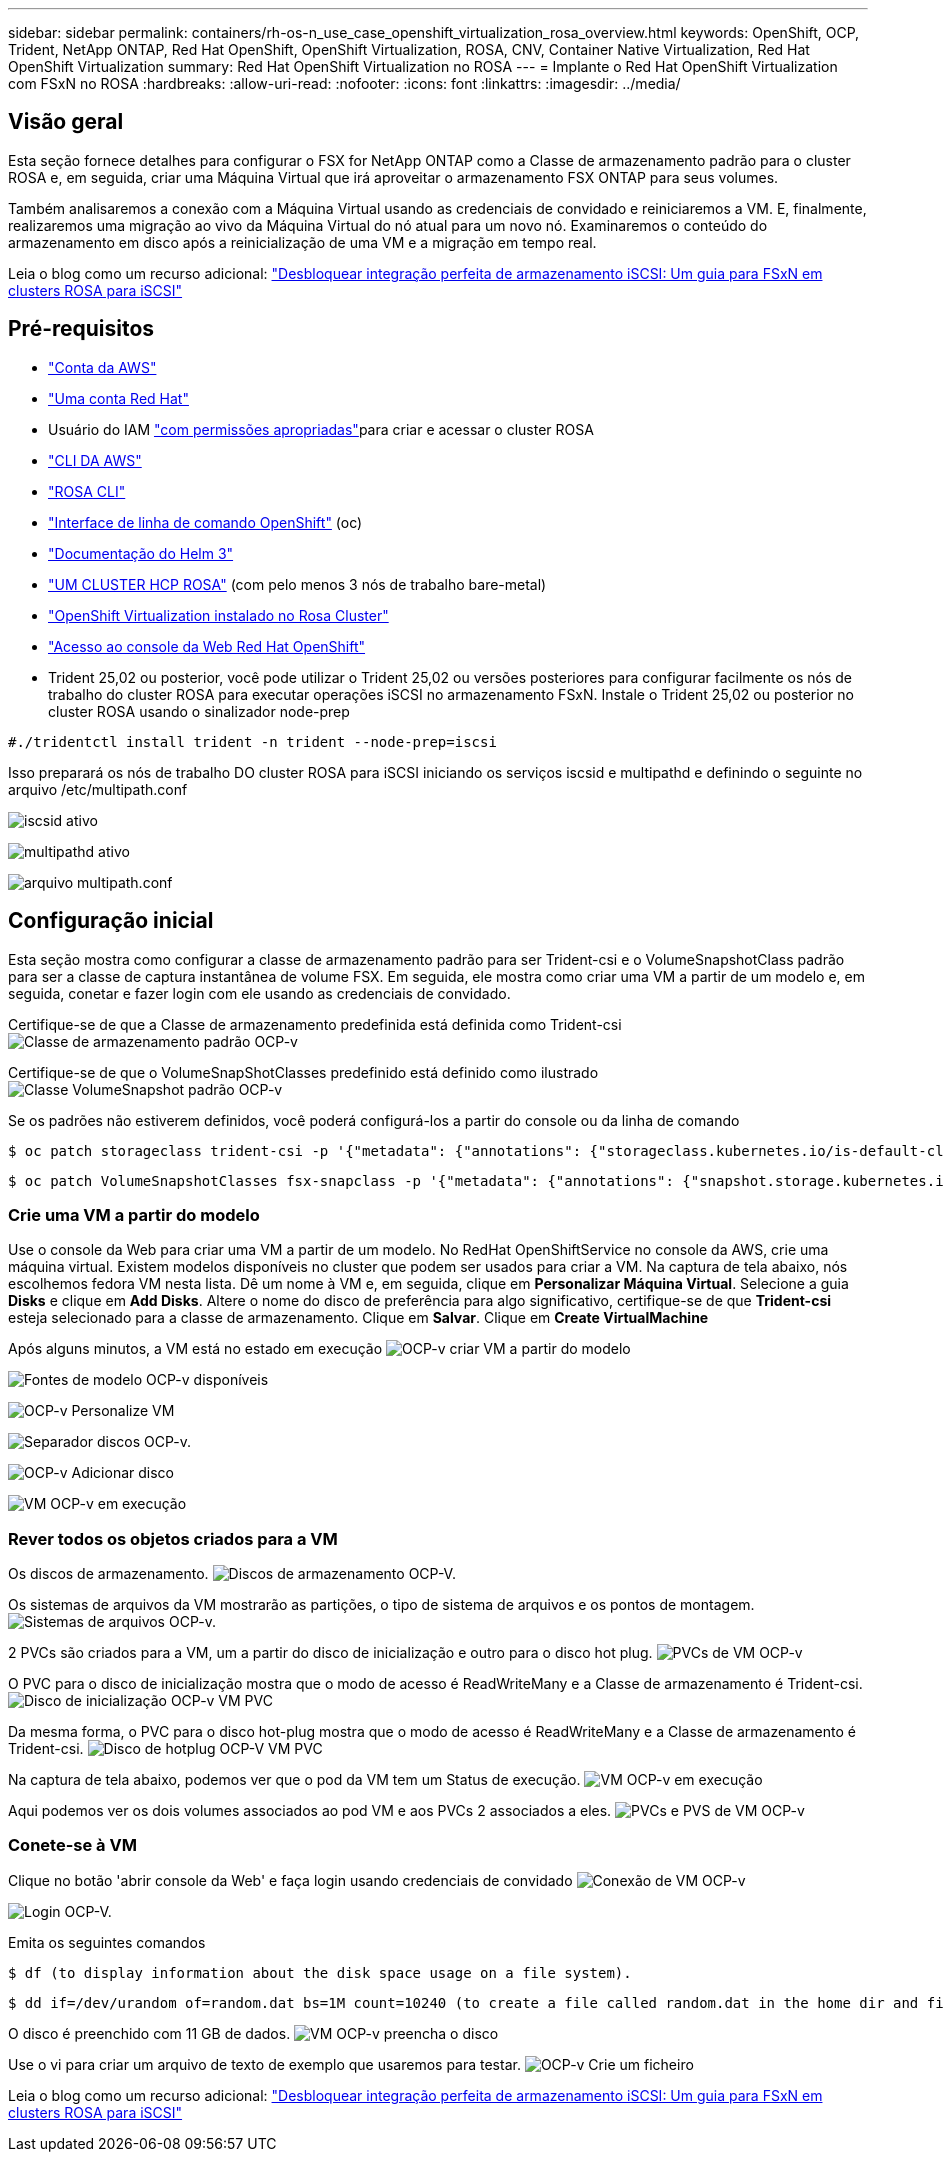 ---
sidebar: sidebar 
permalink: containers/rh-os-n_use_case_openshift_virtualization_rosa_overview.html 
keywords: OpenShift, OCP, Trident, NetApp ONTAP, Red Hat OpenShift, OpenShift Virtualization, ROSA, CNV, Container Native Virtualization, Red Hat OpenShift Virtualization 
summary: Red Hat OpenShift Virtualization no ROSA 
---
= Implante o Red Hat OpenShift Virtualization com FSxN no ROSA
:hardbreaks:
:allow-uri-read: 
:nofooter: 
:icons: font
:linkattrs: 
:imagesdir: ../media/




== Visão geral

Esta seção fornece detalhes para configurar o FSX for NetApp ONTAP como a Classe de armazenamento padrão para o cluster ROSA e, em seguida, criar uma Máquina Virtual que irá aproveitar o armazenamento FSX ONTAP para seus volumes.

Também analisaremos a conexão com a Máquina Virtual usando as credenciais de convidado e reiniciaremos a VM. E, finalmente, realizaremos uma migração ao vivo da Máquina Virtual do nó atual para um novo nó. Examinaremos o conteúdo do armazenamento em disco após a reinicialização de uma VM e a migração em tempo real.

Leia o blog como um recurso adicional: link:https://community.netapp.com/t5/Tech-ONTAP-Blogs/Unlock-Seamless-iSCSI-Storage-Integration-A-Guide-to-FSxN-on-ROSA-Clusters-for/ba-p/459124["Desbloquear integração perfeita de armazenamento iSCSI: Um guia para FSxN em clusters ROSA para iSCSI"]



== Pré-requisitos

* link:https://signin.aws.amazon.com/signin?redirect_uri=https://portal.aws.amazon.com/billing/signup/resume&client_id=signup["Conta da AWS"]
* link:https://console.redhat.com/["Uma conta Red Hat"]
* Usuário do IAM link:https://www.rosaworkshop.io/rosa/1-account_setup/["com permissões apropriadas"]para criar e acessar o cluster ROSA
* link:https://aws.amazon.com/cli/["CLI DA AWS"]
* link:https://console.redhat.com/openshift/downloads["ROSA CLI"]
* link:https://console.redhat.com/openshift/downloads["Interface de linha de comando OpenShift"] (oc)
* link:https://docs.aws.amazon.com/eks/latest/userguide/helm.html["Documentação do Helm 3"]
* link:https://docs.openshift.com/rosa/rosa_hcp/rosa-hcp-sts-creating-a-cluster-quickly.html["UM CLUSTER HCP ROSA"] (com pelo menos 3 nós de trabalho bare-metal)
* link:https://docs.redhat.com/en/documentation/openshift_container_platform/4.17/html/virtualization/installing#virt-aws-bm_preparing-cluster-for-virt["OpenShift Virtualization instalado no Rosa Cluster"]
* link:https://console.redhat.com/openshift/overview["Acesso ao console da Web Red Hat OpenShift"]
* Trident 25,02 ou posterior, você pode utilizar o Trident 25,02 ou versões posteriores para configurar facilmente os nós de trabalho do cluster ROSA para executar operações iSCSI no armazenamento FSxN. Instale o Trident 25,02 ou posterior no cluster ROSA usando o sinalizador node-prep


....
#./tridentctl install trident -n trident --node-prep=iscsi
....
Isso preparará os nós de trabalho DO cluster ROSA para iSCSI iniciando os serviços iscsid e multipathd e definindo o seguinte no arquivo /etc/multipath.conf

image:rh-os-n_use_case_iscsi_node_prep1.png["iscsid ativo"]

image:rh-os-n_use_case_iscsi_node_prep2.png["multipathd ativo"]

image:rh-os-n_use_case_iscsi_node_prep3.png["arquivo multipath.conf"]



== Configuração inicial

Esta seção mostra como configurar a classe de armazenamento padrão para ser Trident-csi e o VolumeSnapshotClass padrão para ser a classe de captura instantânea de volume FSX. Em seguida, ele mostra como criar uma VM a partir de um modelo e, em seguida, conetar e fazer login com ele usando as credenciais de convidado.

Certifique-se de que a Classe de armazenamento predefinida está definida como Trident-csi image:redhat_openshift_ocpv_rosa_image1.png["Classe de armazenamento padrão OCP-v"]

Certifique-se de que o VolumeSnapShotClasses predefinido está definido como ilustrado image:redhat_openshift_ocpv_rosa_image2.png["Classe VolumeSnapshot padrão OCP-v"]

Se os padrões não estiverem definidos, você poderá configurá-los a partir do console ou da linha de comando

[source]
----
$ oc patch storageclass trident-csi -p '{"metadata": {"annotations": {"storageclass.kubernetes.io/is-default-class": "true"}}}'
----
[source]
----
$ oc patch VolumeSnapshotClasses fsx-snapclass -p '{"metadata": {"annotations": {"snapshot.storage.kubernetes.io/is-default-class": "true"}}}'
----


=== **Crie uma VM a partir do modelo**

Use o console da Web para criar uma VM a partir de um modelo. No RedHat OpenShiftService no console da AWS, crie uma máquina virtual. Existem modelos disponíveis no cluster que podem ser usados para criar a VM. Na captura de tela abaixo, nós escolhemos fedora VM nesta lista. Dê um nome à VM e, em seguida, clique em **Personalizar Máquina Virtual**. Selecione a guia **Disks** e clique em **Add Disks**. Altere o nome do disco de preferência para algo significativo, certifique-se de que **Trident-csi** esteja selecionado para a classe de armazenamento. Clique em ** Salvar**. Clique em **Create VirtualMachine**

Após alguns minutos, a VM está no estado em execução image:redhat_openshift_ocpv_rosa_image3.png["OCP-v criar VM a partir do modelo"]

image:redhat_openshift_ocpv_rosa_image4.png["Fontes de modelo OCP-v disponíveis"]

image:redhat_openshift_ocpv_rosa_image5.png["OCP-v Personalize VM"]

image:redhat_openshift_ocpv_rosa_image6.png["Separador discos OCP-v."]

image:redhat_openshift_ocpv_rosa_image7.png["OCP-v Adicionar disco"]

image:redhat_openshift_ocpv_rosa_image8.png["VM OCP-v em execução"]



=== **Rever todos os objetos criados para a VM**

Os discos de armazenamento. image:redhat_openshift_ocpv_rosa_image9.png["Discos de armazenamento OCP-V."]

Os sistemas de arquivos da VM mostrarão as partições, o tipo de sistema de arquivos e os pontos de montagem. image:redhat_openshift_ocpv_rosa_image10.png["Sistemas de arquivos OCP-v."]

2 PVCs são criados para a VM, um a partir do disco de inicialização e outro para o disco hot plug. image:redhat_openshift_ocpv_rosa_image11.png["PVCs de VM OCP-v"]

O PVC para o disco de inicialização mostra que o modo de acesso é ReadWriteMany e a Classe de armazenamento é Trident-csi. image:redhat_openshift_ocpv_rosa_image12.png["Disco de inicialização OCP-v VM PVC"]

Da mesma forma, o PVC para o disco hot-plug mostra que o modo de acesso é ReadWriteMany e a Classe de armazenamento é Trident-csi. image:redhat_openshift_ocpv_rosa_image13.png["Disco de hotplug OCP-V VM PVC"]

Na captura de tela abaixo, podemos ver que o pod da VM tem um Status de execução. image:redhat_openshift_ocpv_rosa_image14.png["VM OCP-v em execução"]

Aqui podemos ver os dois volumes associados ao pod VM e aos PVCs 2 associados a eles. image:redhat_openshift_ocpv_rosa_image15.png["PVCs e PVS de VM OCP-v"]



=== **Conete-se à VM**

Clique no botão 'abrir console da Web' e faça login usando credenciais de convidado image:redhat_openshift_ocpv_rosa_image16.png["Conexão de VM OCP-v"]

image:redhat_openshift_ocpv_rosa_image17.png["Login OCP-V."]

Emita os seguintes comandos

[source]
----
$ df (to display information about the disk space usage on a file system).
----
[source]
----
$ dd if=/dev/urandom of=random.dat bs=1M count=10240 (to create a file called random.dat in the home dir and fill it with random data).
----
O disco é preenchido com 11 GB de dados. image:redhat_openshift_ocpv_rosa_image18.png["VM OCP-v preencha o disco"]

Use o vi para criar um arquivo de texto de exemplo que usaremos para testar. image:redhat_openshift_ocpv_rosa_image19.png["OCP-v Crie um ficheiro"]

Leia o blog como um recurso adicional: link:https://community.netapp.com/t5/Tech-ONTAP-Blogs/Unlock-Seamless-iSCSI-Storage-Integration-A-Guide-to-FSxN-on-ROSA-Clusters-for/ba-p/459124["Desbloquear integração perfeita de armazenamento iSCSI: Um guia para FSxN em clusters ROSA para iSCSI"]
